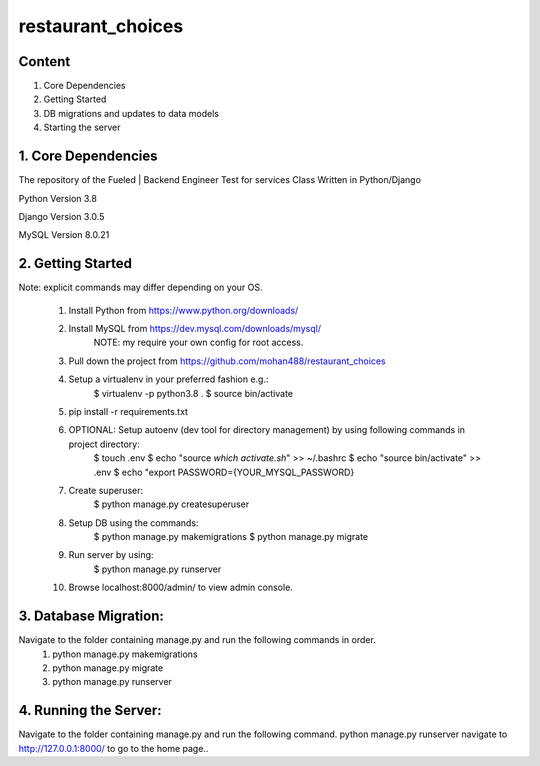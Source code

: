===============================
    restaurant_choices
===============================

Content
----------
1. Core Dependencies
2. Getting Started
3. DB migrations and updates to data models
4. Starting the server



1. Core Dependencies
----------

The repository of the Fueled | Backend Engineer Test for services Class Written in Python/Django

Python Version 3.8

Django Version 3.0.5

MySQL Version 8.0.21


2. Getting Started
-----------------
Note: explicit commands may differ depending on your OS.

    1.	Install Python from https://www.python.org/downloads/
    
    2.	Install MySQL from https://dev.mysql.com/downloads/mysql/
    		NOTE: my require your own config for root access.
    
    3.	Pull down the project from https://github.com/mohan488/restaurant_choices
    
    4.	Setup a virtualenv in your preferred fashion e.g.:
    		$ virtualenv -p python3.8 .
    		$ source bin/activate
    
    5.	pip install -r requirements.txt
    
    6.	OPTIONAL: Setup autoenv (dev tool for directory management) by using following commands in project directory:
    		$ touch .env
    		$ echo "source `which activate.sh`" >> ~/.bashrc
    		$ echo "source bin/activate" >> .env
    		$ echo "export PASSWORD={YOUR_MYSQL_PASSWORD}
    	
    7. Create superuser:
    		$ python manage.py createsuperuser
    	
    8.	Setup DB using the commands:
    		$ python manage.py makemigrations
    		$ python manage.py migrate
    		
    9.	Run server by using:
    		$ python manage.py runserver
    		
    10.	Browse localhost:8000/admin/ to view admin console.
    


3. Database Migration:
-------------------
Navigate to the folder containing manage.py and run the following commands in order.
    1.	python manage.py makemigrations
    2.	python manage.py migrate
    3.	python manage.py runserver


4. Running the Server:
------------
Navigate to the folder containing manage.py and run the following command. python manage.py runserver navigate to http://127.0.0.1:8000/ to go to the home page..

	
